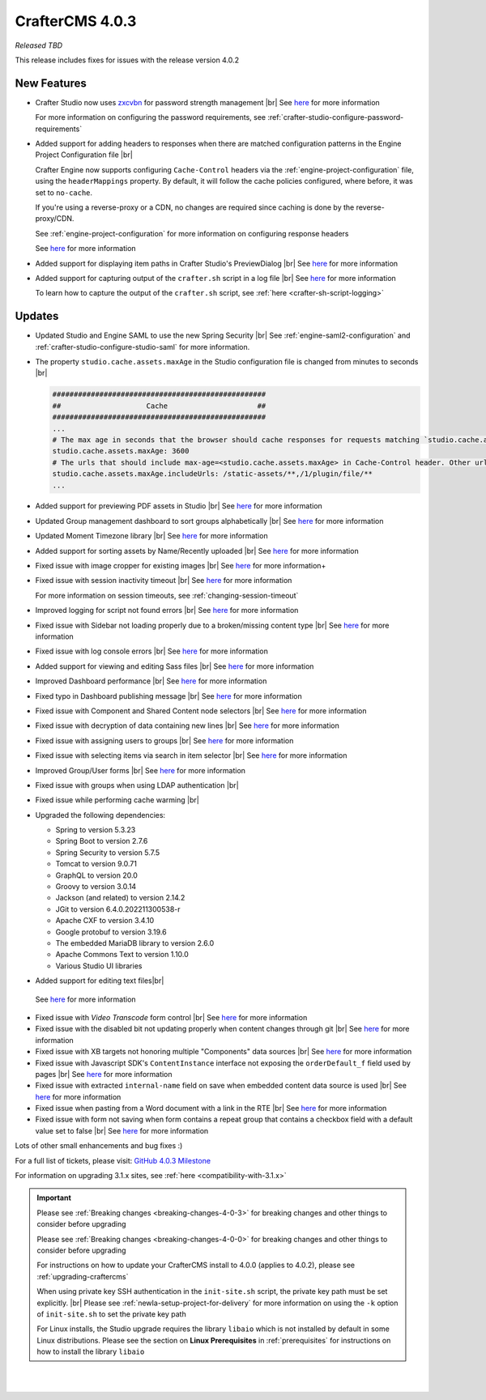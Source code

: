 .. index:: CrafterCMS 4.0.3 Release Notes

----------------
CrafterCMS 4.0.3
----------------

*Released TBD*

This release includes fixes for issues with the release version 4.0.2

^^^^^^^^^^^^
New Features
^^^^^^^^^^^^

* Crafter Studio now uses `zxcvbn <https://github.com/dropbox/zxcvbn>`__ for password strength management |br|
  See `here <https://github.com/craftercms/craftercms/issues/5816>`__ for more information

  For more information on configuring the password requirements, see :ref:`crafter-studio-configure-password-requirements`

* Added support for adding headers to responses when there are matched configuration patterns in
  the Engine Project Configuration file |br|

  Crafter Engine now supports configuring ``Cache-Control`` headers via the :ref:`engine-project-configuration` file,
  using the ``headerMappings`` property.  By default, it will follow the cache policies configured, where before, it
  was set to ``no-cache``.

  If you're using a reverse-proxy or a CDN, no changes are required since caching is done by the reverse-proxy/CDN.

  See :ref:`engine-project-configuration` for more information on configuring response headers

  See `here <https://github.com/craftercms/craftercms/issues/5909>`__ for more information

* Added support for displaying item paths in Crafter Studio's PreviewDialog |br|
  See `here <https://github.com/craftercms/craftercms/issues/5954>`__ for more information

* Added support for capturing output of the ``crafter.sh`` script in a log file |br|
  See `here <https://github.com/craftercms/craftercms/issues/5887>`__ for more information

  To learn how to capture the output of the ``crafter.sh`` script, see :ref:`here <crafter-sh-script-logging>`




^^^^^^^
Updates
^^^^^^^

* Updated Studio and Engine SAML to use the new Spring Security |br|
  See :ref:`engine-saml2-configuration` and :ref:`crafter-studio-configure-studio-saml` for more information.

* The property ``studio.cache.assets.maxAge`` in the Studio configuration file is changed from minutes to seconds |br|

  .. code-block:: yaml

     ##################################################
     ##                    Cache                     ##
     ##################################################
     ...
     # The max age in seconds that the browser should cache responses for requests matching `studio.cache.assets.maxAge.includeUrls`
     studio.cache.assets.maxAge: 3600
     # The urls that should include max-age=<studio.cache.assets.maxAge> in Cache-Control header. Other urls will be set to default max-age=0, must-revalidate
     studio.cache.assets.maxAge.includeUrls: /static-assets/**,/1/plugin/file/**
     ...

* Added support for previewing PDF assets in Studio  |br|
  See `here <https://github.com/craftercms/craftercms/issues/5735>`__ for more information

* Updated Group management dashboard to sort groups alphabetically |br|
  See `here <https://github.com/craftercms/craftercms/issues/5742>`__ for more information

* Updated Moment Timezone library  |br|
  See `here <https://github.com/craftercms/craftercms/issues/5855>`__ for more information

* Added support for sorting assets by Name/Recently uploaded  |br|
  See `here <https://github.com/craftercms/craftercms/issues/5879>`__ for more information

* Fixed issue with image cropper for existing images |br|
  See `here <https://github.com/craftercms/craftercms/issues/5889>`__ for more information+

* Fixed issue with session inactivity timeout |br|
  See `here <https://github.com/craftercms/craftercms/issues/5891>`__ for more information

  For more information on session timeouts, see :ref:`changing-session-timeout`

* Improved logging for script not found errors |br|
  See `here <https://github.com/craftercms/craftercms/issues/5904>`__ for more information

* Fixed issue with Sidebar not loading properly due to a broken/missing content type |br|
  See `here <https://github.com/craftercms/craftercms/issues/5873>`__ for more information

* Fixed issue with log console errors |br|
  See `here <https://github.com/craftercms/craftercms/issues/5779>`__ for more information

* Added support for viewing and editing Sass files  |br|
  See `here <https://github.com/craftercms/craftercms/issues/5865>`__ for more information

* Improved Dashboard performance |br|
  See `here <https://github.com/craftercms/craftercms/issues/5813>`__ for more information

* Fixed typo in Dashboard publishing message |br|
  See `here <https://github.com/craftercms/craftercms/issues/5922>`__ for more information

* Fixed issue with Component and Shared Content node selectors |br|
  See `here <https://github.com/craftercms/craftercms/issues/5862>`__ for more information

* Fixed issue with decryption of data containing new lines |br|
  See `here <https://github.com/craftercms/craftercms/issues/5849>`__ for more information

* Fixed issue with assigning users to groups |br|
  See `here <https://github.com/craftercms/craftercms/issues/5836>`__ for more information

* Fixed issue with selecting items via search in item selector |br|
  See `here <https://github.com/craftercms/craftercms/issues/5903>`__ for more information

* Improved Group/User forms |br|
  See `here <https://github.com/craftercms/craftercms/issues/5897>`__ for more information

* Fixed issue with groups when using LDAP authentication |br|

* Fixed issue while performing cache warming |br|

* Upgraded the following dependencies:

  - Spring to version 5.3.23
  - Spring Boot to version 2.7.6
  - Spring Security to version 5.7.5
  - Tomcat to version 9.0.71
  - GraphQL to version 20.0
  - Groovy to version 3.0.14
  - Jackson (and related) to version 2.14.2
  - JGit to version 6.4.0.202211300538-r
  - Apache CXF to version 3.4.10
  - Google protobuf to version 3.19.6
  - The embedded MariaDB library to version 2.6.0
  - Apache Commons Text to version 1.10.0
  - Various Studio UI libraries

*  Added support for editing text files|br|
  See `here <https://github.com/craftercms/craftercms/issues/5939>`__ for more information

* Fixed issue with *Video Transcode* form control |br|
  See `here <https://github.com/craftercms/craftercms/issues/5935>`__ for more information

* Fixed issue with the disabled bit not updating properly when content changes through git |br|
  See `here <https://github.com/craftercms/craftercms/issues/5960>`__ for more information

* Fixed issue with XB targets not honoring multiple "Components" data sources |br|
  See `here <https://github.com/craftercms/craftercms/issues/5940>`__ for more information

* Fixed issue with Javascript SDK's ``ContentInstance`` interface not exposing the
  ``orderDefault_f`` field used by pages |br|
  See `here <https://github.com/craftercms/craftercms/issues/5871>`__ for more information

* Fixed issue with extracted ``internal-name`` field on save when embedded content data source is used |br|
  See `here <https://github.com/craftercms/craftercms/issues/5905>`__ for more information

* Fixed issue when pasting from a Word document with a link in the RTE  |br|
  See `here <https://github.com/craftercms/craftercms/issues/5971>`__ for more information

* Fixed issue with form not saving when form contains a repeat group that contains a checkbox field
  with a default value set to false   |br|
  See `here <https://github.com/craftercms/craftercms/issues/5975>`__ for more information

Lots of other small enhancements and bug fixes :)

For a full list of tickets, please visit: `GitHub 4.0.3 Milestone <https://github.com/craftercms/craftercms/milestone/91?closed=1>`_

For information on upgrading 3.1.x sites, see :ref:`here <compatibility-with-3.1.x>`

.. important::

    Please see :ref:`Breaking changes <breaking-changes-4-0-3>` for breaking changes and other
    things to consider before upgrading

    Please see :ref:`Breaking changes <breaking-changes-4-0-0>` for breaking changes and other
    things to consider before upgrading

    For instructions on how to update your CrafterCMS install to 4.0.0 (applies to 4.0.2),
    please see :ref:`upgrading-craftercms`

    When using private key SSH authentication in the ``init-site.sh`` script, the private key path must be set explicitly. |br|
    Please see :ref:`newIa-setup-project-for-delivery` for more information on using the ``-k`` option of ``init-site.sh`` to
    set the private key path

    For Linux installs, the Studio upgrade requires the library ``libaio`` which is not installed
    by default in some Linux distributions.  Please see the section on **Linux Prerequisites**
    in :ref:`prerequisites` for instructions on how to install the library ``libaio``

|
|

.. raw:: html

   <hr>

